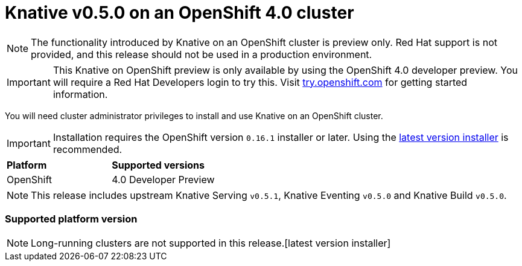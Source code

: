 // This module is included in the following assemblies:
//
// assembly_knative-v-0-5-0-OCP-4x.adoc

[id='knative-v-0-5-0-ocp-4x_{context}']
= Knative v0.5.0 on an OpenShift 4.0 cluster

NOTE: The functionality introduced by Knative on an OpenShift cluster is preview only. Red Hat support is not provided, and this release should not be used in a production environment.

IMPORTANT: This Knative on OpenShift preview is only available by using the OpenShift 4.0 developer preview. You will require a Red Hat Developers login to try this. Visit link:https://try.openshift.com/[try.openshift.com] for getting started information.

You will need cluster administrator privileges to install and use Knative on an OpenShift cluster.


IMPORTANT: Installation requires the OpenShift version `0.16.1` installer or later. Using the link:https://mirror.openshift.com/pub/openshift-v4/clients/ocp/latest/)[latest version installer] is recommended.  

[cols="50,50"]
|===
|** Platform**     | **Supported versions**   
| OpenShift    | 4.0 Developer Preview
|===

NOTE: This release includes upstream Knative Serving `v0.5.1`, Knative Eventing `v0.5.0` and Knative Build `v0.5.0`.

=== Supported platform version
NOTE: Long-running clusters are not supported in this release.[latest version installer]

